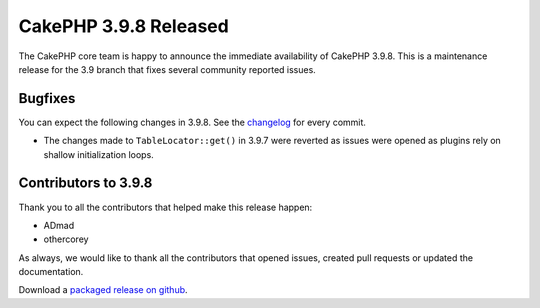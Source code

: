 CakePHP 3.9.8 Released
===============================

The CakePHP core team is happy to announce the immediate availability of CakePHP
3.9.8. This is a maintenance release for the 3.9 branch that fixes several
community reported issues.

Bugfixes
--------

You can expect the following changes in 3.9.8. See the `changelog
<https://github.com/cakephp/cakephp/compare/3.9.7...3.9.8>`_ for every commit.

* The changes made to ``TableLocator::get()`` in 3.9.7 were reverted as issues
  were opened as plugins rely on shallow initialization loops.

Contributors to 3.9.8
----------------------

Thank you to all the contributors that helped make this release happen:

* ADmad
* othercorey

As always, we would like to thank all the contributors that opened issues,
created pull requests or updated the documentation.

Download a `packaged release on github
<https://github.com/cakephp/cakephp/releases>`_.

.. author:: markstory
.. categories:: release, news
.. tags:: release, news
